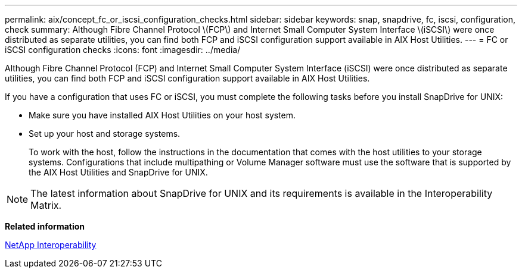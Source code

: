 ---
permalink: aix/concept_fc_or_iscsi_configuration_checks.html
sidebar: sidebar
keywords: snap, snapdrive, fc, iscsi, configuration, check
summary: Although Fibre Channel Protocol \(FCP\) and Internet Small Computer System Interface \(iSCSI\) were once distributed as separate utilities, you can find both FCP and iSCSI configuration support available in AIX Host Utilities.
---
= FC or iSCSI configuration checks
:icons: font
:imagesdir: ../media/

[.lead]
Although Fibre Channel Protocol (FCP) and Internet Small Computer System Interface (iSCSI) were once distributed as separate utilities, you can find both FCP and iSCSI configuration support available in AIX Host Utilities.

If you have a configuration that uses FC or iSCSI, you must complete the following tasks before you install SnapDrive for UNIX:

* Make sure you have installed AIX Host Utilities on your host system.
* Set up your host and storage systems.
+
To work with the host, follow the instructions in the documentation that comes with the host utilities to your storage systems. Configurations that include multipathing or Volume Manager software must use the software that is supported by the AIX Host Utilities and SnapDrive for UNIX.

NOTE: The latest information about SnapDrive for UNIX and its requirements is available in the Interoperability Matrix.

*Related information*

https://mysupport.netapp.com/NOW/products/interoperability[NetApp Interoperability]
